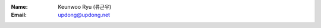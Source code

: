 .. title: About
.. slug: about
.. date: 2016-05-10 12:52:50 UTC-07:00
.. tags: 
.. category: 
.. link: 
.. description: 
.. type: text

:Name:
	Keunwoo Ryu (류근우)
:Email:
	updong@updong.net

